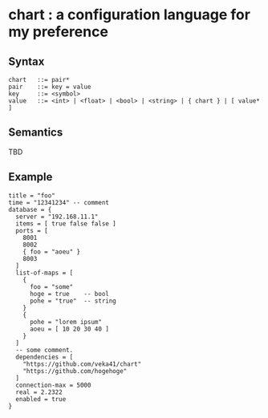 * chart : a configuration language for my preference

** Syntax
#+begin_src text
chart   ::= pair*
pair    ::= key = value
key     ::= <symbol>
value   ::= <int> | <float> | <bool> | <string> | { chart } | [ value* ]
#+end_src

** Semantics
TBD

** Example
#+begin_src chart
title = "foo"
time = "12341234" -- comment
database = {
  server = "192.168.11.1"
  items = [ true false false ]
  ports = [
    8001
    8002
    { foo = "aoeu" }
    8003
  ]
  list-of-maps = [
    {
      foo = "some"
      hoge = true    -- bool
      pohe = "true"  -- string
    }
    {
      pohe = "lorem ipsum"
      aoeu = [ 10 20 30 40 ]
    }
  ]
  -- some comment.
  dependencies = [
    "https://github.com/veka41/chart"
    "https://github.com/hogehoge"
  ]
  connection-max = 5000
  real = 2.2322
  enabled = true
}
#+end_src

